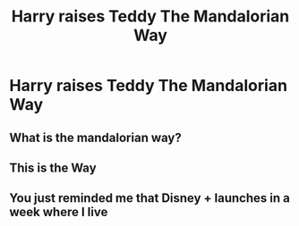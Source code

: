 #+TITLE: Harry raises Teddy The Mandalorian Way

* Harry raises Teddy The Mandalorian Way
:PROPERTIES:
:Author: HHrPie
:Score: 2
:DateUnix: 1584428237.0
:DateShort: 2020-Mar-17
:FlairText: Prompt
:END:

** What is the mandalorian way?
:PROPERTIES:
:Author: Demandred3000
:Score: 3
:DateUnix: 1584480478.0
:DateShort: 2020-Mar-18
:END:


** This is the Way
:PROPERTIES:
:Author: Court_of_the_Bats
:Score: 2
:DateUnix: 1585300720.0
:DateShort: 2020-Mar-27
:END:


** You just reminded me that Disney + launches in a week where I live
:PROPERTIES:
:Author: Bleepbloopbotz2
:Score: 1
:DateUnix: 1584443016.0
:DateShort: 2020-Mar-17
:END:
